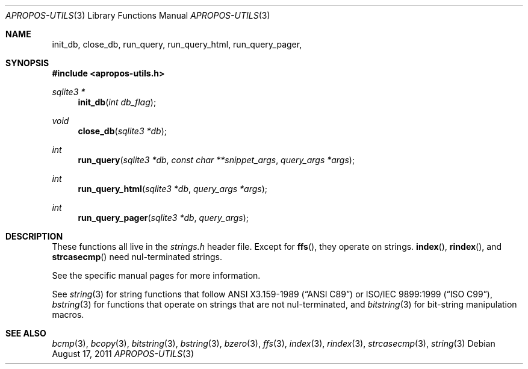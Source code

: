 .Dd August 17, 2011
.Dt APROPOS-UTILS 3
.Os
.Sh NAME
.Nm init_db ,
.Nm close_db ,
.Nm run_query ,
.Nm run_query_html ,
.Nm run_query_pager ,
.Sh SYNOPSIS
.In apropos-utils.h
.Ft sqlite3 *
.Fn init_db "int db_flag"
.Ft void
.Fn close_db "sqlite3 *db"
.Ft int
.Fn run_query "sqlite3 *db" "const char **snippet_args" "query_args *args"
.Ft int
.Fn run_query_html "sqlite3 *db" "query_args *args"
.Ft int
.Fn run_query_pager "sqlite3 *db" "query_args"
.Sh DESCRIPTION
These functions all live in the
.Pa strings.h
header file.
Except for
.Fn ffs ,
they operate on strings.
.Fn index ,
.Fn rindex ,
and
.Fn strcasecmp
need nul-terminated strings.
.Pp
See the specific manual pages for more information.
.Pp
See
.Xr string 3
for string functions that follow
.St -ansiC
or
.St -isoC-99 ,
.Xr bstring 3
for functions that operate on strings that are not nul-terminated, and
.Xr bitstring 3
for bit-string manipulation macros.
.Sh SEE ALSO
.Xr bcmp 3 ,
.Xr bcopy 3 ,
.Xr bitstring 3 ,
.Xr bstring 3 ,
.Xr bzero 3 ,
.Xr ffs 3 ,
.Xr index 3 ,
.Xr rindex 3 ,
.Xr strcasecmp 3 ,
.Xr string 3

